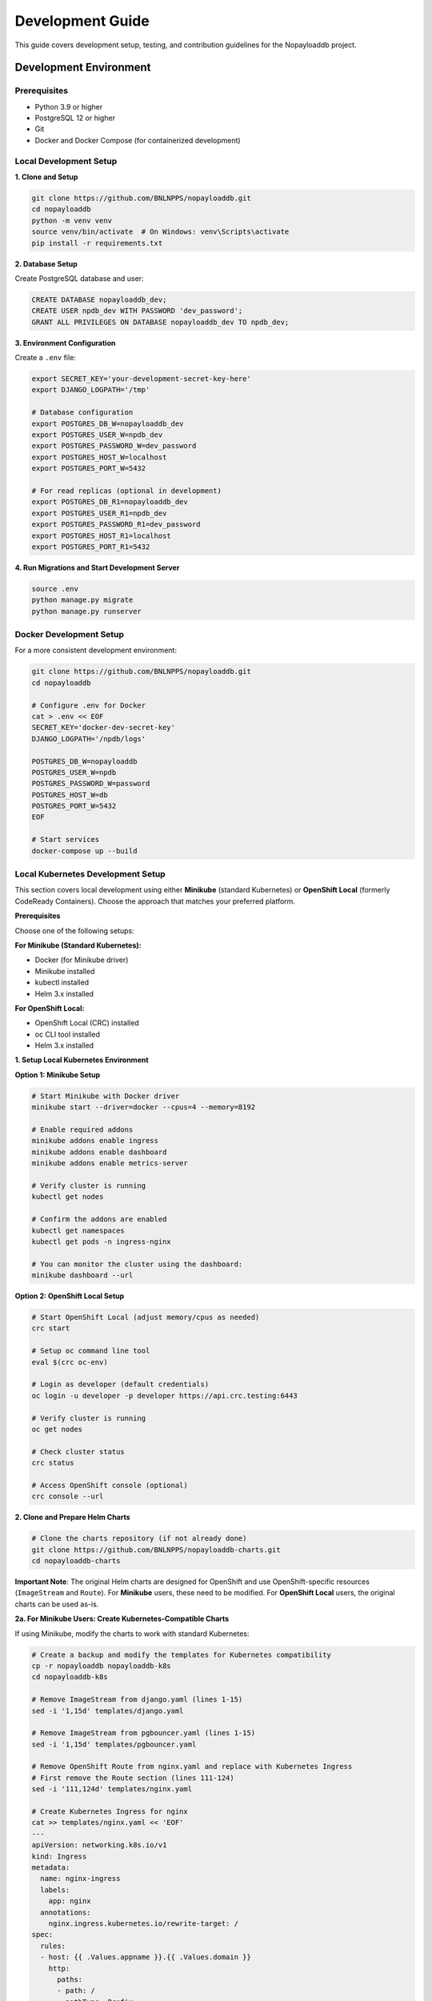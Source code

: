 .. _development:

Development Guide
=================

This guide covers development setup, testing, and contribution guidelines for the Nopayloaddb project.

Development Environment
------------------------

Prerequisites
~~~~~~~~~~~~~~

- Python 3.9 or higher
- PostgreSQL 12 or higher
- Git
- Docker and Docker Compose (for containerized development)

Local Development Setup
~~~~~~~~~~~~~~~~~~~~~~~~

**1. Clone and Setup**

.. code-block:: bash

   git clone https://github.com/BNLNPPS/nopayloaddb.git
   cd nopayloaddb
   python -m venv venv
   source venv/bin/activate  # On Windows: venv\Scripts\activate
   pip install -r requirements.txt

**2. Database Setup**

Create PostgreSQL database and user:

.. code-block:: sql

   CREATE DATABASE nopayloaddb_dev;
   CREATE USER npdb_dev WITH PASSWORD 'dev_password';
   GRANT ALL PRIVILEGES ON DATABASE nopayloaddb_dev TO npdb_dev;

**3. Environment Configuration**

Create a ``.env`` file:

.. code-block:: bash

   export SECRET_KEY='your-development-secret-key-here'
   export DJANGO_LOGPATH='/tmp'
   
   # Database configuration
   export POSTGRES_DB_W=nopayloaddb_dev
   export POSTGRES_USER_W=npdb_dev
   export POSTGRES_PASSWORD_W=dev_password
   export POSTGRES_HOST_W=localhost
   export POSTGRES_PORT_W=5432
   
   # For read replicas (optional in development)
   export POSTGRES_DB_R1=nopayloaddb_dev
   export POSTGRES_USER_R1=npdb_dev
   export POSTGRES_PASSWORD_R1=dev_password
   export POSTGRES_HOST_R1=localhost
   export POSTGRES_PORT_R1=5432

**4. Run Migrations and Start Development Server**

.. code-block:: bash

   source .env
   python manage.py migrate
   python manage.py runserver

Docker Development Setup
~~~~~~~~~~~~~~~~~~~~~~~~~

For a more consistent development environment:

.. code-block:: bash

   git clone https://github.com/BNLNPPS/nopayloaddb.git
   cd nopayloaddb
   
   # Configure .env for Docker
   cat > .env << EOF
   SECRET_KEY='docker-dev-secret-key'
   DJANGO_LOGPATH='/npdb/logs'
   
   POSTGRES_DB_W=nopayloaddb
   POSTGRES_USER_W=npdb
   POSTGRES_PASSWORD_W=password
   POSTGRES_HOST_W=db
   POSTGRES_PORT_W=5432
   EOF
   
   # Start services
   docker-compose up --build

Local Kubernetes Development Setup
~~~~~~~~~~~~~~~~~~~~~~~~~~~~~~~~~~~

This section covers local development using either **Minikube** (standard Kubernetes) or **OpenShift Local** (formerly CodeReady Containers). Choose the approach that matches your preferred platform.

**Prerequisites**

Choose one of the following setups:

**For Minikube (Standard Kubernetes):**

- Docker (for Minikube driver)
- Minikube installed
- kubectl installed
- Helm 3.x installed

**For OpenShift Local:**

- OpenShift Local (CRC) installed
- oc CLI tool installed  
- Helm 3.x installed

**1. Setup Local Kubernetes Environment**

**Option 1: Minikube Setup**

.. code-block:: bash

   # Start Minikube with Docker driver
   minikube start --driver=docker --cpus=4 --memory=8192

   # Enable required addons
   minikube addons enable ingress
   minikube addons enable dashboard
   minikube addons enable metrics-server

   # Verify cluster is running
   kubectl get nodes

   # Confirm the addons are enabled
   kubectl get namespaces
   kubectl get pods -n ingress-nginx

   # You can monitor the cluster using the dashboard:
   minikube dashboard --url

**Option 2: OpenShift Local Setup**

.. code-block:: bash

   # Start OpenShift Local (adjust memory/cpus as needed)
   crc start

   # Setup oc command line tool
   eval $(crc oc-env)

   # Login as developer (default credentials)
   oc login -u developer -p developer https://api.crc.testing:6443

   # Verify cluster is running
   oc get nodes

   # Check cluster status
   crc status

   # Access OpenShift console (optional)
   crc console --url


**2. Clone and Prepare Helm Charts**

.. code-block:: bash

   # Clone the charts repository (if not already done)
   git clone https://github.com/BNLNPPS/nopayloaddb-charts.git
   cd nopayloaddb-charts

**Important Note**: The original Helm charts are designed for OpenShift and use OpenShift-specific resources (``ImageStream`` and ``Route``). For **Minikube** users, these need to be modified. For **OpenShift Local** users, the original charts can be used as-is.

**2a. For Minikube Users: Create Kubernetes-Compatible Charts**

If using Minikube, modify the charts to work with standard Kubernetes:

.. code-block:: bash

   # Create a backup and modify the templates for Kubernetes compatibility
   cp -r nopayloaddb nopayloaddb-k8s
   cd nopayloaddb-k8s

   # Remove ImageStream from django.yaml (lines 1-15)
   sed -i '1,15d' templates/django.yaml

   # Remove ImageStream from pgbouncer.yaml (lines 1-15) 
   sed -i '1,15d' templates/pgbouncer.yaml

   # Remove OpenShift Route from nginx.yaml and replace with Kubernetes Ingress
   # First remove the Route section (lines 111-124)
   sed -i '111,124d' templates/nginx.yaml

   # Create Kubernetes Ingress for nginx
   cat >> templates/nginx.yaml << 'EOF'
   ---
   apiVersion: networking.k8s.io/v1
   kind: Ingress
   metadata:
     name: nginx-ingress
     labels:
       app: nginx
     annotations:
       nginx.ingress.kubernetes.io/rewrite-target: /
   spec:
     rules:
     - host: {{ .Values.appname }}.{{ .Values.domain }}
       http:
         paths:
         - path: /
           pathType: Prefix
           backend:
             service:
               name: nginx
               port:
                 number: 8080
   EOF

**2b. Create Custom Values Files**

Create the appropriate values file for your platform:

**For Minikube:**

.. code-block:: bash

   # Create custom values file for Minikube
   cat > nopayloaddb-k8s/values-minikube.yaml << EOF
   # Local Minikube configuration
   domain: minikube.local
   project: nopayloaddb-dev
   appname: nopayloaddb-dev
   
   # Database parameters (using local PostgreSQL)
   dbhost: postgresql
   dbname: nopayloaddb
   dbuser: npdb
   dbpassword: dev_password
   
   # Log paths
   django_logpath: /tmp/logs
   nginx_logpath: /tmp/logs
   pgbouncer_logpath: /tmp/logs
   
   # Persistent Volume Claims
   pvcname: nopayloaddb-pvc
   
   # Docker images (using public registry)
   # Note: ghcr.io/plexoos/npdb only supports x86_64/amd64 architecture
   # For ARM64 (Apple Silicon), see troubleshooting section for alternatives
   django_docker_image: ghcr.io/plexoos/npdb
   pgbouncer_docker_image: pgbouncer/pgbouncer
   django_docker_image_tag: latest
   pgbouncer_docker_image_tag: latest
   EOF

**For OpenShift Local:**

.. code-block:: bash

   # Create custom values file for OpenShift Local
   cat > nopayloaddb/values-openshift-local.yaml << EOF
   # OpenShift Local configuration
   domain: apps-crc.testing
   project: nopayloaddb-dev
   appname: nopayloaddb-dev
   
   # Database parameters (using local PostgreSQL)
   dbhost: postgresql
   dbname: nopayloaddb
   dbuser: npdb
   dbpassword: dev_password
   
   # Log paths
   django_logpath: /tmp/logs
   nginx_logpath: /tmp/logs
   pgbouncer_logpath: /tmp/logs
   
   # Persistent Volume Claims
   pvcname: nopayloaddb-pvc
   
   # Docker images (using public registry)
   # Note: ghcr.io/plexoos/npdb only supports x86_64/amd64 architecture
   # For ARM64 (Apple Silicon), see troubleshooting section for alternatives
   django_docker_image: ghcr.io/plexoos/npdb
   pgbouncer_docker_image: pgbouncer/pgbouncer
   django_docker_image_tag: latest
   pgbouncer_docker_image_tag: latest
   EOF

**3. Deploy PostgreSQL Database**

The database deployment is the same for both platforms:

.. code-block:: bash

   # Create namespace (use oc for OpenShift Local, kubectl for Minikube)
   # For Minikube:
   kubectl create namespace nopayloaddb-dev
   
   # For OpenShift Local:
   # oc new-project nopayloaddb-dev

   # Add Bitnami Helm repository for PostgreSQL
   helm repo add bitnami https://charts.bitnami.com/bitnami
   helm repo update

   # Deploy PostgreSQL (same command for both platforms)
   helm install postgresql bitnami/postgresql \
     --namespace nopayloaddb-dev \
     --set auth.postgresPassword=admin_password \
     --set auth.username=npdb \
     --set auth.password=dev_password \
     --set auth.database=nopayloaddb \
     --set persistence.enabled=true \
     --set persistence.size=10Gi

   # Wait for PostgreSQL to be ready (use kubectl for both platforms)
   kubectl wait --for=condition=ready pod -l app.kubernetes.io/name=postgresql -n nopayloaddb-dev --timeout=300s

**4. Create Persistent Volume for Application**

.. code-block:: bash

   # Create PersistentVolumeClaim for application logs
   cat > nopayloaddb-pvc.yaml << EOF
   apiVersion: v1
   kind: PersistentVolumeClaim
   metadata:
     name: nopayloaddb-pvc
     namespace: nopayloaddb-dev
   spec:
     accessModes:
       - ReadWriteOnce
     resources:
       requests:
         storage: 5Gi
   EOF

   kubectl apply -f nopayloaddb-pvc.yaml

**5. Deploy NoPayloadDB Application**

Choose the deployment method based on your platform:

**For Minikube:**

.. code-block:: bash

   # Install the application using the modified Kubernetes-compatible Helm chart
   helm install nopayloaddb ./nopayloaddb-k8s \
     --namespace nopayloaddb-dev \
     --values nopayloaddb-k8s/values-minikube.yaml

   # Wait for deployment to be ready
   kubectl wait --for=condition=available deployment/django -n nopayloaddb-dev --timeout=300s

   # Check pod status
   kubectl get pods -n nopayloaddb-dev

**For OpenShift Local:**

.. code-block:: bash

   # Install the application using the original OpenShift Helm chart
   helm install nopayloaddb ./nopayloaddb \
     --namespace nopayloaddb-dev \
     --values nopayloaddb/values-openshift-local.yaml

   # Wait for deployment to be ready
   kubectl wait --for=condition=available deployment/django -n nopayloaddb-dev --timeout=300s

   # Check pod status (you can use either oc or kubectl)
   oc get pods -n nopayloaddb-dev
   # or
   kubectl get pods -n nopayloaddb-dev

**6. Access the Application**

**For Minikube:**

.. code-block:: bash

   # Option 1: Port forward to access the application locally
   kubectl port-forward service/nginx 8080:8080 -n nopayloaddb-dev

   # Access the application at http://localhost:8080

   # Option 2: Use Minikube service (alternative method)
   minikube service nginx -n nopayloaddb-dev --url

   # Option 3: Use Ingress (if properly configured)
   # First get Minikube IP
   minikube ip
   # Then add to /etc/hosts: <minikube-ip> nopayloaddb-dev.minikube.local
   # Access via: http://nopayloaddb-dev.minikube.local

**For OpenShift Local:**

.. code-block:: bash

   # Option 1: Port forward to access the application locally
   oc port-forward service/nginx 8080:8080 -n nopayloaddb-dev

   # Access the application at http://localhost:8080

   # Option 2: Use OpenShift Route (automatically created)
   oc get routes -n nopayloaddb-dev
   # Access the application using the URL from the route

   # Option 3: Access via OpenShift console
   crc console
   # Navigate to the nopayloaddb-dev project to see the application

**7. Initialize Database Schema**

.. code-block:: bash

   # Run Django migrations
   kubectl exec -it deployment/django -n nopayloaddb-dev -- python manage.py migrate

   # Create Django superuser
   kubectl exec -it deployment/django -n nopayloaddb-dev -- python manage.py createsuperuser

   # Load initial data (if available)
   kubectl exec -it deployment/django -n nopayloaddb-dev -- python manage.py loaddata initial_data.json

**Development Workflow**

.. code-block:: bash

   # Check application logs
   kubectl logs -f deployment/django -n nopayloaddb-dev

   # Check PostgreSQL logs
   kubectl logs -f statefulset/postgresql -n nopayloaddb-dev

   # Access Django shell
   kubectl exec -it deployment/django -n nopayloaddb-dev -- python manage.py shell

   # Restart deployment after changes
   kubectl rollout restart deployment/django -n nopayloaddb-dev

   # Update application with Helm (choose based on your platform)
   
   # For Minikube:
   helm upgrade nopayloaddb ./nopayloaddb-k8s \
     --namespace nopayloaddb-dev \
     --values nopayloaddb-k8s/values-minikube.yaml
   
   # For OpenShift Local:
   helm upgrade nopayloaddb ./nopayloaddb \
     --namespace nopayloaddb-dev \
     --values nopayloaddb/values-openshift-local.yaml

**Cleanup**

**For Minikube:**

.. code-block:: bash

   # Remove the application
   helm uninstall nopayloaddb -n nopayloaddb-dev
   helm uninstall postgresql -n nopayloaddb-dev

   # Delete namespace
   kubectl delete namespace nopayloaddb-dev

   # Stop Minikube
   minikube stop

   # Delete Minikube cluster (optional - removes everything)
   minikube delete

**For OpenShift Local:**

.. code-block:: bash

   # Remove the application
   helm uninstall nopayloaddb -n nopayloaddb-dev
   helm uninstall postgresql -n nopayloaddb-dev

   # Delete project (namespace)
   oc delete project nopayloaddb-dev

   # Stop OpenShift Local
   crc stop

   # Delete OpenShift Local cluster (optional - removes everything)
   crc delete

**Troubleshooting**

**Platform-Specific Issues:**

- **Minikube - ImageStream/Route errors**: If you get errors about ``ImageStream`` or ``Route`` resources not found, you're trying to use the original OpenShift charts on standard Kubernetes. Follow the chart modification steps in section 2a above.

- **OpenShift Local - Standard Kubernetes resources not working**: If you're trying to use Kubernetes Ingress or other standard K8s resources on OpenShift Local, use the original OpenShift charts with Routes instead.

**Common Issues (Both Platforms):**

- **ImagePullBackOff on ARM64/Apple Silicon**: The default image ``ghcr.io/plexoos/npdb`` only supports x86_64/amd64 architecture. For ARM64 systems (Apple Silicon Macs), you have several options:

  **Option 1: Force x86_64 emulation in OpenShift Local**
  
  .. code-block:: bash
  
     # Stop current CRC instance
     crc stop
     crc delete
     
     # Start CRC with specific architecture emulation
     crc start --cpus 4 --memory 8192
     
     # The image should work with emulation, though performance may be slower

  **Option 2: Build your own ARM64 image**
  
  .. code-block:: bash
  
     # Clone the nopayloaddb repository
     git clone https://github.com/BNLNPPS/nopayloaddb.git
     cd nopayloaddb
     
     # Build for ARM64
     docker build --platform linux/arm64 -t nopayloaddb:arm64-local .
     
     # For OpenShift Local, import to the internal registry
     oc import-image nopayloaddb:arm64-local --from=nopayloaddb:arm64-local --confirm
     
     # Update values file to use your local image
     django_docker_image: image-registry.openshift-image-registry.svc:5000/nopayloaddb-dev/nopayloaddb
     django_docker_image_tag: arm64-local

  **Option 3: Use alternative deployment method**
  
  .. code-block:: bash
  
     # Deploy using standard Django/Python image and mount source code
     # This requires creating custom Kubernetes manifests instead of using Helm charts

- **Pod not starting**: Check ``kubectl describe pod <pod-name> -n nopayloaddb-dev``

- **Database connection issues**: Verify PostgreSQL is running and credentials are correct:
  
  .. code-block:: bash
  
     kubectl get pods -l app.kubernetes.io/name=postgresql -n nopayloaddb-dev
     kubectl logs -l app.kubernetes.io/name=postgresql -n nopayloaddb-dev

- **Image pull errors**: Ensure Minikube has access to the container registry:
  
  .. code-block:: bash
  
     # Check if images are being pulled
     kubectl describe pod <pod-name> -n nopayloaddb-dev
     
     # For private registries, you may need to configure image pull secrets

- **Storage issues**: Check PVC status with ``kubectl get pvc -n nopayloaddb-dev``

- **Nginx service not accessible**: Verify the service and port configuration:
  
  .. code-block:: bash
  
     kubectl get svc nginx -n nopayloaddb-dev
     kubectl get endpoints nginx -n nopayloaddb-dev

**Common OpenShift vs Kubernetes Issues**

The original Helm charts were designed for OpenShift and include resources that don't exist in standard Kubernetes:

- ``ImageStream`` (OpenShift) → Use standard Docker images directly in Kubernetes
- ``Route`` (OpenShift) → Replace with ``Ingress`` for Kubernetes  
- Different security contexts and user permissions

**Alternative: Direct Kubernetes Deployment (Without Helm Charts)**

If you prefer not to modify the Helm charts, you can deploy directly using standard Kubernetes manifests:

.. code-block:: bash

   # This approach bypasses the OpenShift-specific Helm charts entirely
   # and uses standard Kubernetes YAML files instead
   
   # Deploy PostgreSQL using Bitnami Helm chart (as shown in step 3)
   # Then create simple Kubernetes deployments for the Django app
   
   # Example Django deployment (create your own k8s manifests)
   kubectl create deployment django \
     --image=ghcr.io/plexoos/npdb:latest \
     --namespace=nopayloaddb-dev
   
   kubectl expose deployment django \
     --port=8000 \
     --namespace=nopayloaddb-dev
   
   # This method requires more manual configuration but avoids
   # OpenShift compatibility issues

**Accessing Platform Dashboards**

**For Minikube:**

.. code-block:: bash

   # Start the Kubernetes dashboard
   minikube dashboard

   # Or access via kubectl proxy
   kubectl proxy
   # Then visit: http://localhost:8001/api/v1/namespaces/kubernetes-dashboard/services/https:kubernetes-dashboard:/proxy/

**For OpenShift Local:**

.. code-block:: bash

   # Access OpenShift web console
   crc console

   # Or get the console URL
   crc console --url

   # Login with developer/developer or kubeadmin credentials
   # Developer user: developer / developer
   # Admin user credentials: 
   crc console --credentials

Code Structure
--------------

Project Layout
~~~~~~~~~~~~~~~

.. code-block:: text

   nopayloaddb/
   ├── nopayloaddb/          # Main Django project
   │   ├── __init__.py
   │   ├── settings.py       # Main settings
   │   ├── test_settings.py  # Test-specific settings
   │   ├── urls.py           # Main URL routing
   │   ├── wsgi.py           # WSGI application
   │   ├── db_router.py      # Database routing logic
   │   └── middleware.py     # Custom middleware
   ├── cdb_rest/             # Main application
   │   ├── __init__.py
   │   ├── models.py         # Database models
   │   ├── views.py          # API views
   │   ├── serializers.py    # DRF serializers
   │   ├── urls.py           # API URL routing
   │   ├── queries.py        # Custom queries
   │   ├── authentication.py # Auth logic
   │   └── migrations/       # Database migrations
   ├── docs/                 # Documentation
   ├── requirements.txt      # Python dependencies
   ├── manage.py            # Django management
   ├── Dockerfile           # Container definition
   └── docker-compose.yml   # Development services

Key Components
~~~~~~~~~~~~~~~

**Models (cdb_rest/models.py)**

- ``GlobalTag``: Named collections of payload versions
- ``GlobalTagStatus``: Status management for global tags
- ``PayloadType``: Categorization of payloads
- ``PayloadList``: Links global tags to payload types
- ``PayloadIOV``: Individual payloads with validity intervals

**Views (cdb_rest/views.py)**

- RESTful API endpoints using Django REST Framework
- Custom query views for complex IOV lookups
- Bulk operations for efficient data loading

**Database Router (nopayloaddb/db_router.py)**

- Handles read/write database splitting
- Currently routes all operations to default database
- Ready for read replica scaling

Testing
-------

Test Framework
~~~~~~~~~~~~~~~

The project uses Django's test framework with nose for enhanced testing capabilities.

**Running Tests**

.. code-block:: bash

   # Run all tests
   python manage.py test
   
   # Run specific test module
   python manage.py test cdb_rest.tests.test_models
   
   # Run with coverage
   python manage.py test --with-coverage --cover-package=cdb_rest

**Test Configuration**

Test settings are in ``nopayloaddb/test_settings.py``:

.. code-block:: python

   # Use nose for testing
   TEST_RUNNER = 'django_nose.NoseTestSuiteRunner'
   
   # Coverage configuration
   NOSE_ARGS = [
       '--with-coverage',
       '--cover-package=cdb_rest',
   ]

Writing Tests
~~~~~~~~~~~~~~

**Model Tests**

.. code-block:: python

   from django.test import TestCase
   from cdb_rest.models import GlobalTag, GlobalTagStatus
   
   class GlobalTagTestCase(TestCase):
       def setUp(self):
           self.status = GlobalTagStatus.objects.create(
               name='TEST',
               description='Test status'
           )
   
       def test_create_global_tag(self):
           gt = GlobalTag.objects.create(
               name='TestGT',
               author='testuser',
               description='Test global tag',
               status=self.status
           )
           self.assertEqual(gt.name, 'TestGT')
           self.assertEqual(str(gt), 'TestGT')

**API Tests**

.. code-block:: python

   from rest_framework.test import APITestCase
   from rest_framework import status
   
   class GlobalTagAPITestCase(APITestCase):
       def test_create_global_tag(self):
           url = '/api/cdb_rest/gt'
           data = {
               'name': 'TestGT',
               'author': 'testuser',
               'description': 'Test global tag',
               'status': 1
           }
           response = self.client.post(url, data, format='json')
           self.assertEqual(response.status_code, status.HTTP_201_CREATED)

Database Management
-------------------

Migrations
~~~~~~~~~~~

**Creating Migrations**

.. code-block:: bash

   # Create migration for model changes
   python manage.py makemigrations cdb_rest
   
   # Apply migrations
   python manage.py migrate
   
   # Check migration status
   python manage.py showmigrations

**Migration Best Practices**

- Always create migrations for model changes
- Review migration files before applying
- Test migrations on development data
- Use descriptive migration names

**Database Initialization**

.. code-block:: bash

   # Create superuser
   python manage.py createsuperuser
   
   # Load initial data (if fixtures exist)
   python manage.py loaddata initial_data.json

Performance Considerations
---------------------------

Database Optimization
~~~~~~~~~~~~~~~~~~~~~~

**Index Strategy**

The models include optimized indexes:

.. code-block:: python

   class PayloadIOV(models.Model):
       # ... fields ...
       
       class Meta:
           indexes = [
               models.Index('payload_list', F('comb_iov').desc(nulls_last=True), name='covering_idx')
           ]

**Query Optimization**

- Use ``select_related()`` for foreign key relationships
- Use ``prefetch_related()`` for reverse relationships
- Avoid N+1 queries in API endpoints

**Custom Queries**

Complex IOV queries use raw SQL for performance:

.. code-block:: python

   # In cdb_rest/queries.py
   def get_payloads_by_iov(gt_name, major_iov, minor_iov):
       cursor = connection.cursor()
       cursor.execute("""
           SELECT DISTINCT ... FROM PayloadIOV p
           JOIN PayloadList pl ON p.payload_list_id = pl.id
           WHERE pl.global_tag_id = %s AND ...
       """, [gt_name, major_iov, minor_iov])
       return cursor.fetchall()

Code Quality
-------------

Code Style
~~~~~~~~~~~

**PEP 8 Compliance**

- Use 4 spaces for indentation
- Line length limit of 79 characters
- Use descriptive variable names
- Follow Django naming conventions

**Import Organization**

.. code-block:: python

   # Standard library imports
   import os
   import sys
   
   # Third-party imports
   from django.db import models
   from rest_framework import serializers
   
   # Local imports
   from cdb_rest.models import GlobalTag

Documentation
~~~~~~~~~~~~~~

**Docstring Style**

.. code-block:: python

   def get_payloads_by_iov(gt_name, major_iov, minor_iov, payload_type=None):
       """
       Retrieve payloads for a specific global tag and IOV range.
       
       Args:
           gt_name (str): Name of the global tag
           major_iov (int): Major IOV value
           minor_iov (int): Minor IOV value
           payload_type (str, optional): Filter by payload type
       
       Returns:
           QuerySet: Filtered payload IOVs
       """
       pass

**API Documentation**

Use Django REST Framework's built-in documentation features:

.. code-block:: python

   class GlobalTagListCreateAPIView(ListCreateAPIView):
       """
       List all global tags or create a new global tag.
       
       GET: Returns a list of all global tags
       POST: Creates a new global tag
       """
       queryset = GlobalTag.objects.all()
       serializer_class = GlobalTagSerializer

Contributing
-------------

Git Workflow
~~~~~~~~~~~~~

**Branch Strategy**

- ``master``: Main development branch
- ``feature/feature-name``: Feature development
- ``bugfix/bug-description``: Bug fixes
- ``hotfix/urgent-fix``: Production hotfixes

**Commit Messages**

.. code-block:: text

   feat: add bulk payload IOV creation endpoint
   
   - Add new endpoint for bulk creation of payload IOVs
   - Improve performance for large data loads
   - Add validation for bulk operations
   
   Closes #123

**Pull Request Process**

1. Create feature branch from master
2. Make changes with appropriate tests
3. Ensure all tests pass
4. Update documentation if needed
5. Create pull request with description
6. Address code review feedback
7. Merge after approval

Code Review Guidelines
~~~~~~~~~~~~~~~~~~~~~~~

**Review Checklist**

- [ ] Code follows project style guidelines
- [ ] Tests are included and passing
- [ ] Documentation is updated
- [ ] No sensitive information in code
- [ ] Performance impact considered
- [ ] Security implications reviewed

**Common Issues to Check**

- SQL injection vulnerabilities
- Proper error handling
- Resource cleanup (database connections)
- Appropriate HTTP status codes
- Input validation

Development Tools
------------------

Useful Commands
~~~~~~~~~~~~~~~~

**Database Operations**

.. code-block:: bash

   # Reset database
   python manage.py flush
   
   # Dump data
   python manage.py dumpdata cdb_rest --indent=2 > data.json
   
   # Load data
   python manage.py loaddata data.json
   
   # Database shell
   python manage.py dbshell

**Development Server**

.. code-block:: bash

   # Run with debugging
   python manage.py runserver --verbosity=2
   
   # Run on specific port
   python manage.py runserver 0.0.0.0:9000

**Management Commands**

.. code-block:: bash

   # Django shell
   python manage.py shell
   
   # Create superuser
   python manage.py createsuperuser
   
   # Collect static files
   python manage.py collectstatic

IDE Configuration
~~~~~~~~~~~~~~~~~~

**VS Code Settings**

.. code-block:: json

   {
       "python.defaultInterpreterPath": "./venv/bin/python",
       "python.linting.enabled": true,
       "python.linting.pylintEnabled": false,
       "python.linting.flake8Enabled": true,
       "python.formatting.provider": "black",
       "python.testing.pytestEnabled": false,
       "python.testing.unittestEnabled": true,
       "python.testing.unittestArgs": [
           "-v",
           "-s",
           ".",
           "-p",
           "test_*.py"
       ]
   }

**PyCharm Configuration**

- Set Python interpreter to virtual environment
- Configure Django settings module: ``nopayloaddb.settings``
- Enable Django support in project settings
- Configure database connection for database tools

Debugging
----------

Common Issues
~~~~~~~~~~~~~

**Database Connection Issues**

.. code-block:: python

   # Check database connectivity
   from django.db import connection
   cursor = connection.cursor()
   cursor.execute("SELECT 1")
   print(cursor.fetchone())

**Migration Issues**

.. code-block:: bash

   # Check migration status
   python manage.py showmigrations
   
   # Fake migration (if needed)
   python manage.py migrate --fake cdb_rest 0001_initial

**Performance Issues**

.. code-block:: python

   # Enable SQL logging
   import logging
   logging.basicConfig()
   logging.getLogger('django.db.backends').setLevel(logging.DEBUG)

Debug Tools
~~~~~~~~~~~~

**Django Debug Toolbar**

Add to development requirements:

.. code-block:: python

   # In settings.py for development
   if DEBUG:
       INSTALLED_APPS.append('debug_toolbar')
       MIDDLEWARE.append('debug_toolbar.middleware.DebugToolbarMiddleware')
       INTERNAL_IPS = ['127.0.0.1']

**Django Extensions**

Useful for development:

.. code-block:: bash

   pip install django-extensions
   
   # Shell with IPython
   python manage.py shell_plus
   
   # Generate model graph
   python manage.py graph_models -a -g -o models.png
